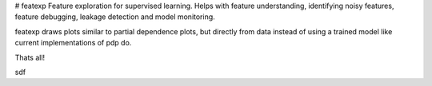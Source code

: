 # featexp
Feature exploration for supervised learning. Helps with feature understanding, identifying noisy features, feature debugging, leakage detection and model monitoring.

featexp draws plots similar to partial dependence plots, but directly from data instead of using a trained model like current implementations of pdp do. 

.. code-block:: python
    Creates all partial dependence like plots for all deatures
    sdf = 10
    fd=200

Thats all!





sdf
